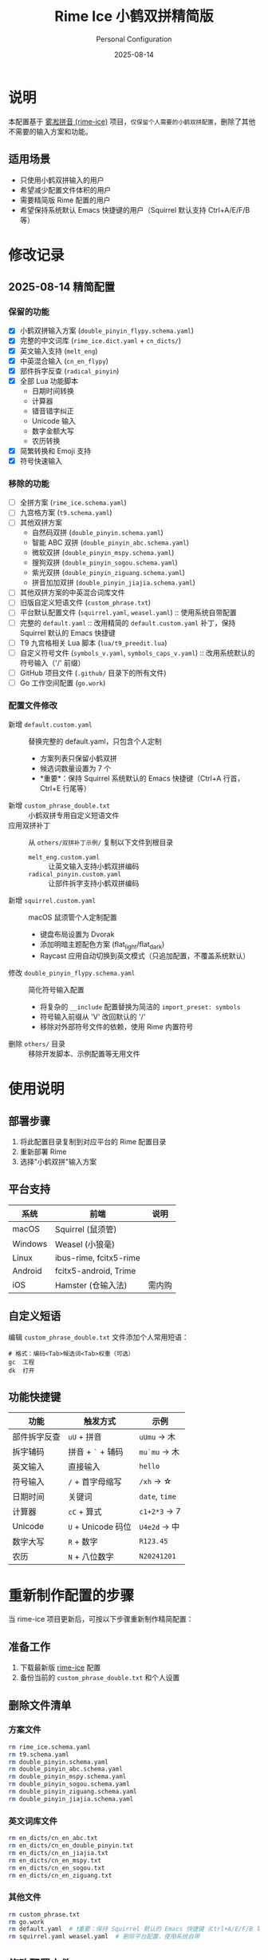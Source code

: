 #+TITLE: Rime Ice 小鹤双拼精简版
#+AUTHOR: Personal Configuration
#+DATE: 2025-08-14

* 说明

本配置基于 [[https://github.com/iDvel/rime-ice][雾凇拼音 (rime-ice)]] 项目，​=仅保留个人需要的小鹤双拼配置=​，删除了其他不需要的输入方案和功能。

** 适用场景
- 只使用小鹤双拼输入的用户
- 希望减少配置文件体积的用户
- 需要精简版 Rime 配置的用户
- 希望保持系统默认 Emacs 快捷键的用户（Squirrel 默认支持 Ctrl+A/E/F/B 等）

* 修改记录

** 2025-08-14 精简配置
*** 保留的功能
- [X] 小鹤双拼输入方案 (=double_pinyin_flypy.schema.yaml=)
- [X] 完整的中文词库 (=rime_ice.dict.yaml= + =cn_dicts/=)
- [X] 英文输入支持 (=melt_eng=)
- [X] 中英混合输入 (=cn_en_flypy=)
- [X] 部件拆字反查 (=radical_pinyin=)
- [X] 全部 Lua 功能脚本
  - 日期时间转换
  - 计算器
  - 错音错字纠正
  - Unicode 输入
  - 数字金额大写
  - 农历转换
- [X] 简繁转换和 Emoji 支持
- [X] 符号快速输入

*** 移除的功能
- [-] 全拼方案 (=rime_ice.schema.yaml=)
- [-] 九宫格方案 (=t9.schema.yaml=)
- [-] 其他双拼方案
  - 自然码双拼 (=double_pinyin.schema.yaml=)
  - 智能 ABC 双拼 (=double_pinyin_abc.schema.yaml=)
  - 微软双拼 (=double_pinyin_mspy.schema.yaml=)
  - 搜狗双拼 (=double_pinyin_sogou.schema.yaml=)
  - 紫光双拼 (=double_pinyin_ziguang.schema.yaml=)
  - 拼音加加双拼 (=double_pinyin_jiajia.schema.yaml=)
- [-] 其他双拼方案的中英混合词库文件
- [-] 旧版自定义短语文件 (=custom_phrase.txt=)
- [-] 平台默认配置文件 (=squirrel.yaml=, =weasel.yaml=) :: 使用系统自带配置
- [-] 完整的 =default.yaml= :: 改用精简的 =default.custom.yaml= 补丁，保持 Squirrel 默认的 Emacs 快捷键
- [-] T9 九宫格相关 Lua 脚本 (=lua/t9_preedit.lua=)
- [-] 自定义符号文件 (=symbols_v.yaml=, =symbols_caps_v.yaml=) :: 改用系统默认的符号输入（'/' 前缀）
- [-] GitHub 项目文件 (=.github/= 目录下的所有文件)
- [-] Go 工作空间配置 (=go.work=)

*** 配置文件修改
- 新增 =default.custom.yaml= :: 替换完整的 default.yaml，只包含个人定制
  - 方案列表只保留小鹤双拼
  - 候选词数量设置为 7 个
  - *重要*：保持 Squirrel 系统默认的 Emacs 快捷键（Ctrl+A 行首，Ctrl+E 行尾等）
- 新增 =custom_phrase_double.txt= :: 小鹤双拼专用自定义短语文件
- 应用双拼补丁 :: 从 =others/双拼补丁示例/= 复制以下文件到根目录
  - =melt_eng.custom.yaml= :: 让英文输入支持小鹤双拼编码
  - =radical_pinyin.custom.yaml= :: 让部件拆字支持小鹤双拼编码
- 新增 =squirrel.custom.yaml= :: macOS 鼠须管个人定制配置
  - 键盘布局设置为 Dvorak
  - 添加明暗主题配色方案 (flat_light/flat_dark)
  - Raycast 应用自动切换到英文模式（只追加配置，不覆盖系统默认）
- 修改 =double_pinyin_flypy.schema.yaml= :: 简化符号输入配置
  - 将复杂的 =__include= 配置替换为简洁的 =import_preset: symbols=
  - 符号输入前缀从 'V' 改回默认的 '/'
  - 移除对外部符号文件的依赖，使用 Rime 内置符号
- 删除 =others/= 目录 :: 移除开发脚本、示例配置等无用文件

* 使用说明

** 部署步骤
1. 将此配置目录复制到对应平台的 Rime 配置目录
2. 重新部署 Rime
3. 选择"小鹤双拼"输入方案

** 平台支持
| 系统    | 前端                   | 说明  |
|---------+------------------------+-------|
| macOS   | Squirrel (鼠须管)       |       |
| Windows | Weasel (小狼毫)         |       |
| Linux   | ibus-rime, fcitx5-rime |       |
| Android | fcitx5-android, Trime  |       |
| iOS     | Hamster (仓输入法)      | 需内购 |

** 自定义短语
编辑 =custom_phrase_double.txt= 文件添加个人常用短语：

#+begin_src text
# 格式：编码<Tab>候选词<Tab>权重（可选）
gc	工程
dk	打开
#+end_src

** 功能快捷键

| 功能       | 触发方式          | 示例       |
|------------+------------------+------------|
| 部件拆字反查 | =uU= + 拼音        | =uUmu= → 木  |
| 拆字辅码    | 拼音 + =`= + 辅码   | =mu`mu= → 木 |
| 英文输入    | 直接输入          | =hello=      |
| 符号输入    | =/= + 首字母缩写    | =/xh= → ☆   |
| 日期时间    | 关键词            | =date=, =time= |
| 计算器      | =cC= + 算式        | =c1+2*3= → 7 |
| Unicode    | =U= + Unicode 码位 | =U4e2d= → 中 |
| 数字大写    | =R= + 数字         | =R123.45=    |
| 农历       | =N= + 八位数字      | =N20241201=  |

* 重新制作配置的步骤

当 rime-ice 项目更新后，可按以下步骤重新制作精简配置：

** 准备工作
1. 下载最新版 [[https://github.com/iDvel/rime-ice][rime-ice]] 配置
2. 备份当前的 =custom_phrase_double.txt= 和个人设置

** 删除文件清单
*** 方案文件
#+begin_src bash
rm rime_ice.schema.yaml
rm t9.schema.yaml
rm double_pinyin.schema.yaml
rm double_pinyin_abc.schema.yaml
rm double_pinyin_mspy.schema.yaml
rm double_pinyin_sogou.schema.yaml
rm double_pinyin_ziguang.schema.yaml
rm double_pinyin_jiajia.schema.yaml
#+end_src

*** 英文词库文件
#+begin_src bash
rm en_dicts/cn_en_abc.txt
rm en_dicts/cn_en_double_pinyin.txt
rm en_dicts/cn_en_jiajia.txt
rm en_dicts/cn_en_mspy.txt
rm en_dicts/cn_en_sogou.txt
rm en_dicts/cn_en_ziguang.txt
#+end_src

*** 其他文件
#+begin_src bash
rm custom_phrase.txt
rm go.work
rm default.yaml  # ❗️重要：保持 Squirrel 默认的 Emacs 快捷键（Ctrl+A/E/F/B 等）
rm squirrel.yaml weasel.yaml  # 删除平台配置，使用系统自带
#+end_src

** 修改配置文件
*** 创建 default.custom.yaml
#+begin_src bash
cat > default.custom.yaml << 'EOF'
patch:
  menu/page_size: 7
  schema_list:
    - schema: double_pinyin_flypy
EOF
#+end_src

*** 应用双拼补丁
#+begin_src bash
cp others/双拼补丁示例/melt_eng.custom.yaml ./
cp others/双拼补丁示例/radical_pinyin.custom.yaml ./
#+end_src

*** 修改符号输入配置
直接编辑 =double_pinyin_flypy.schema.yaml= 文件，简化符号配置：

#+begin_src yaml
# 将复杂的 punctuator 配置替换为简洁版本
punctuator:
  import_preset: symbols

# 在 recognizer/patterns 中更新符号前缀
recognizer:
  patterns:
    punct: "^/([0-9]0?|[A-Za-z]+)$"  # 使用 / 前缀而不是 V 前缀
#+end_src

*** 创建自定义短语文件
#+begin_src bash
touch custom_phrase_double.txt
#+end_src

*** 创建 macOS 定制配置
#+begin_src bash
cat > squirrel.custom.yaml << 'EOF'
patch:
  keyboard_layout: Dvorak

  style:
    color_scheme: flat_light
    color_scheme_dark: flat_dark

  # 只追加/修改某个 app 的设置，不覆盖系统默认 app_options：
  "app_options/com.raycast.macos":
    ascii_mode: true

  preset_color_schemes:
    flat_light:
      name: "扁平明／Flat Light"
      candidate_list_layout: linear
      inline_preedit: true
      translucency: true
      mutual_exclusive: true
      corner_radius: 12.0
      hilited_corner_radius: 12.0
      border_height: -1.0
      border_width: -1.0
      line_spacing: 4.0
      spacing: 10.0
      alpha: 80
      shadow_size: 1.0
      color_space: display_p3
      back_color: 0x1AFFFFFF
      candidate_text_color: 0xB3000000
      comment_text_color: 0x80333333
      label_color: 0xBB333333
      hilited_candidate_back_color: 0x4DFFFFFF
      hilited_candidate_text_color: 0x000000
      hilited_comment_text_color: 0xBF333333
      hilited_candidate_label_color: 0x000000
      preedit_back_color: 0x1A000000
      text_color: 0xBF323232
      hilited_text_color: 0xBF1A1A1A
    flat_dark:
      name: "扁平暗／Flat Dark"
      candidate_list_layout: linear
      inline_preedit: true #单行显示
      translucency: true
      mutual_exclusive: true
      corner_radius: 12.0
      hilited_corner_radius: 12.0
      border_height: -1.0
      border_width: -1.0
      line_spacing: 4.0
      spacing: 10.0
      alpha: 80
      shadow_size: 1.0
      color_space: display_p3
      back_color: 0x1A000000           # 半透明黑色背景
      candidate_text_color: 0xB3FFFFFF  # 候选词文字：白色
      comment_text_color: 0x80CCCCCC    # 注释文字：浅灰色
      label_color: 0xBBCCCCCC           # 序号标签：浅灰色
      hilited_candidate_back_color: 0x4D000000  # 高亮候选词背景：深黑色
      hilited_candidate_text_color: 0xFFFFFF    # 高亮候选词文字：纯白
      hilited_comment_text_color: 0xBFCCCCCC    # 高亮注释：浅灰色
      hilited_candidate_label_color: 0xFFFFFF   # 高亮序号：纯白
      preedit_back_color: 0x1AFFFFFF   # 编码区背景：半透明白色
      text_color: 0xBFCDCDCD           # 编码区文字：浅灰色
      hilited_text_color: 0xBFE5E5E5   # 编码区高亮文字：更亮的灰色
EOF
#+end_src

** 清理工作
#+begin_src bash
rm -rf others/
#+end_src

** 验证文件

最终保留的文件结构应该是：
- =double_pinyin_flypy.schema.yaml=
- =default.custom.yaml= (替代完整的 default.yaml)
- =custom_phrase_double.txt=
- =melt_eng.custom.yaml=
- =radical_pinyin.custom.yaml=
- =squirrel.custom.yaml= (macOS 专用)
- =rime_ice.dict.yaml=
- =melt_eng.dict.yaml=, =melt_eng.schema.yaml=
- =radical_pinyin.dict.yaml=, =radical_pinyin.schema.yaml=
- Lua 脚本目录 (=lua/=)，但不包含 T9 相关脚本
- (不包含 =default.yaml=, =squirrel.yaml=, =weasel.yaml=，使用系统自带配置)
- =cn_dicts/= 目录
- =en_dicts/= 目录 (只保留 =cn_en.txt=, =cn_en_flypy.txt=, =en.dict.yaml=, =en_ext.dict.yaml=)
- =opencc/= 目录

* 原始项目

本配置基于 [[https://github.com/iDvel/rime-ice][iDvel/rime-ice]] 项目制作。

原项目采用 GPL 3.0 协议开源，感谢原作者 Dvel 及所有贡献者的辛勤工作。

** 相关链接
- [[https://github.com/iDvel/rime-ice][雾凇拼音项目主页]]
- [[https://dvel.me/posts/rime-ice/][雾凇拼音详细介绍]]
- [[https://rime.im/][Rime 输入法引擎官网]]
